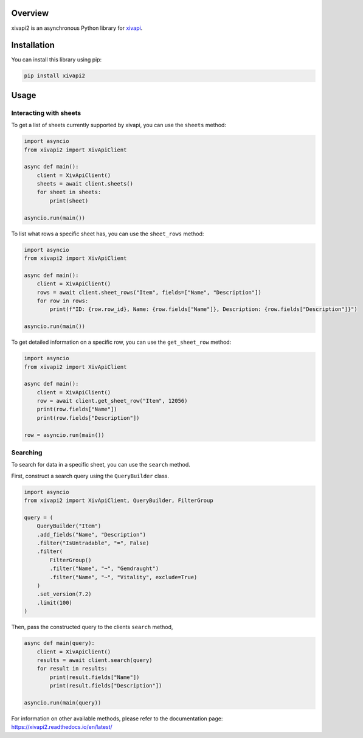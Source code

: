 Overview
========

xivapi2 is an asynchronous Python library for `xivapi <https://v2.xivapi.com/>`__.

Installation
============

You can install this library using pip:

.. code:: shell

   pip install xivapi2

Usage
=====

Interacting with sheets
-----------------------

To get a list of sheets currently supported by xivapi, you can use the
``sheets`` method:

.. code:: python

    import asyncio
    from xivapi2 import XivApiClient

    async def main():
        client = XivApiClient()
        sheets = await client.sheets()
        for sheet in sheets:
            print(sheet)

    asyncio.run(main())


To list what rows a specific sheet has, you can use the
``sheet_rows`` method:

.. code:: python

    import asyncio
    from xivapi2 import XivApiClient

    async def main():
        client = XivApiClient()
        rows = await client.sheet_rows("Item", fields=["Name", "Description"])
        for row in rows:
            print(f"ID: {row.row_id}, Name: {row.fields["Name"]}, Description: {row.fields["Description"]}")

    asyncio.run(main())

To get detailed information on a specific row, you can use the
``get_sheet_row`` method:

.. code:: python

    import asyncio
    from xivapi2 import XivApiClient

    async def main():
        client = XivApiClient()
        row = await client.get_sheet_row("Item", 12056)
        print(row.fields["Name"])
        print(row.fields["Description"])

    row = asyncio.run(main())


Searching
---------
To search for data in a specific sheet, you can use the ``search`` method.

First, construct a search query using the ``QueryBuilder`` class.

.. code:: python

    import asyncio
    from xivapi2 import XivApiClient, QueryBuilder, FilterGroup

    query = (
        QueryBuilder("Item")
        .add_fields("Name", "Description")
        .filter("IsUntradable", "=", False)
        .filter(
            FilterGroup()
            .filter("Name", "~", "Gemdraught")
            .filter("Name", "~", "Vitality", exclude=True)
        )
        .set_version(7.2)
        .limit(100)
    )

Then, pass the constructed query to the clients ``search`` method,

.. code:: python

    async def main(query):
        client = XivApiClient()
        results = await client.search(query)
        for result in results:
            print(result.fields["Name"])
            print(result.fields["Description"])

    asyncio.run(main(query))


For information on other available methods, please refer to the documentation page:
https://xivapi2.readthedocs.io/en/latest/